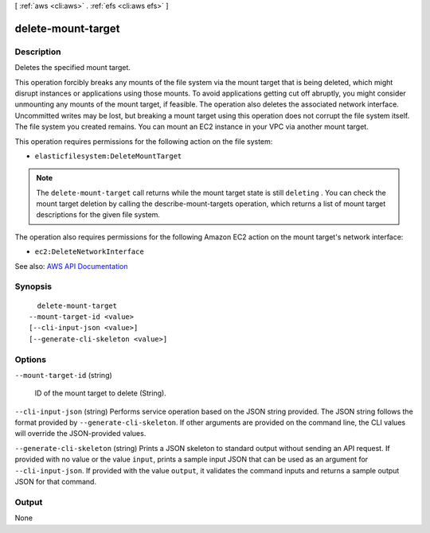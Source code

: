 [ :ref:`aws <cli:aws>` . :ref:`efs <cli:aws efs>` ]

.. _cli:aws efs delete-mount-target:


*******************
delete-mount-target
*******************



===========
Description
===========



Deletes the specified mount target.

 

This operation forcibly breaks any mounts of the file system via the mount target that is being deleted, which might disrupt instances or applications using those mounts. To avoid applications getting cut off abruptly, you might consider unmounting any mounts of the mount target, if feasible. The operation also deletes the associated network interface. Uncommitted writes may be lost, but breaking a mount target using this operation does not corrupt the file system itself. The file system you created remains. You can mount an EC2 instance in your VPC via another mount target.

 

This operation requires permissions for the following action on the file system:

 

 
* ``elasticfilesystem:DeleteMountTarget``   
 

 

.. note::

   

  The ``delete-mount-target`` call returns while the mount target state is still ``deleting`` . You can check the mount target deletion by calling the  describe-mount-targets operation, which returns a list of mount target descriptions for the given file system. 

   

 

The operation also requires permissions for the following Amazon EC2 action on the mount target's network interface:

 

 
* ``ec2:DeleteNetworkInterface``   
 



See also: `AWS API Documentation <https://docs.aws.amazon.com/goto/WebAPI/elasticfilesystem-2015-02-01/DeleteMountTarget>`_


========
Synopsis
========

::

    delete-mount-target
  --mount-target-id <value>
  [--cli-input-json <value>]
  [--generate-cli-skeleton <value>]




=======
Options
=======

``--mount-target-id`` (string)


  ID of the mount target to delete (String).

  

``--cli-input-json`` (string)
Performs service operation based on the JSON string provided. The JSON string follows the format provided by ``--generate-cli-skeleton``. If other arguments are provided on the command line, the CLI values will override the JSON-provided values.

``--generate-cli-skeleton`` (string)
Prints a JSON skeleton to standard output without sending an API request. If provided with no value or the value ``input``, prints a sample input JSON that can be used as an argument for ``--cli-input-json``. If provided with the value ``output``, it validates the command inputs and returns a sample output JSON for that command.



======
Output
======

None